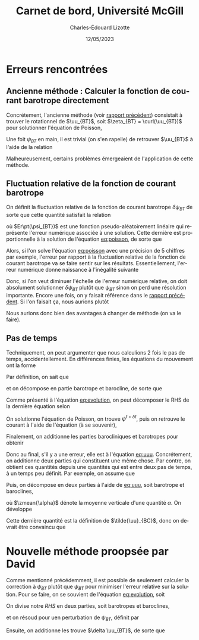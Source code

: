 #+title: Carnet de bord, Université McGill
#+author: Charles-Édouard Lizotte
#+date: 12/05/2023
#+LATEX_CLASS: org-report
#+CITE_EXPORT: natbib
#+LANGUAGE: fr
#+BIBLIOGRAPHY: master-bibliography.bib
#+OPTIONS: toc:nil title:nil

\mytitlepage
\tableofcontents\newpage

* Erreurs rencontrées

** Ancienne méthode : Calculer la fonction de courant barotrope directement
Concrétement, l'ancienne méthode (voir [[file:rapport-2023-04-28.org][rapport précédent]]) consistait à trouver le rotationnel de $\uu_{BT}$, soit $\zeta_{BT} = \curl(\uu_{BT})$ pour solutionner l'équation de Poisson,
#+NAME: eq:poisson
\begin{equation}
   \laplacian(\psi_{BT}) =  \norm{\pt\curl{\uu_{BT}}\pt}.
\end{equation}
Une foit $\psi_{BT}$ en main, il est trivial (on s'en rapelle) de retrouver $\uu_{BT}$ à l'aide de la relation
\begin{equation}
   \uu = \kvf\times\gradient{\psi} = - \qty(\curl{\kvf\psi}).
\end{equation}

Malheureusement, certains problèmes émergeaient de l'application de cette méthode.

** Fluctuation relative de la fonction de courant barotrope
On définit la fluctuation relative de la fonction de courant barotrope $\delta \psi_{BT}$ de sorte que cette quantité satisfait la relation
\begin{equation}
   \psi_{BT}^{t+\delta t} = \psi_{BT}^t + \delta \psi_{BT} + Er\pt(\psi_{BT}),
\end{equation}
où $Er\pt(\psi_{BT})$ est une fonction pseudo-aléatoirement linéaire qui représente l'erreur numérique associée à une solution.
Cette dernière est proportionnelle à la solution de l'équation [[eq:poisson]], de sorte que
\begin{equation}
    Er\pt(\psi_{BT}) \propto \psi_{BT}.
\end{equation}
Alors, si l'on solve l'équation [[eq:poisson]] avec une précision de 5 chiffres par exemple, l'erreur par rapport à la fluctuation relative de la fonction de courant barotrope va se faire sentir sur les résultats.
Essentiellement, l'erreur numérique donne naissance à l'inégalité suivante
\begin{align}
   &&\text{Erreur relative} = \abs{\frac{Er\pt(\psi_{BT})}{\psi_{BT}}} \le \abs{ \frac{Er\pt(\psi_{BT})}{\delta \psi_{BT}} } &&\text{car (généralement)} && \abs{\psi_{BT}} \ge \abs{\delta \psi_{BT}}. &&
\end{align}
Donc, si l'on veut diminuer l'échelle de l'erreur numérique relative, on doit absolument solutionner $\delta \psi_{BT}$ plutôt que $\psi_{BT}$ sinon on perd une résolution importante.
Encore une fois, on y faisait référence dans le [[file:rapport-2023-04-28.org][rapport précédent]].
Si l'on faisait ça, nous aurions plutôt
\begin{align}
   \text{Erreur relative} = \underbrace{\qty{\ \abs{\frac{Er\pt(\delta\psi_{BT})}{\psi_{BT}}} \le \abs{ \frac{Er\pt(\delta\psi_{BT})}{\delta \psi_{BT}} }\ }}_\text{Solution $\delta \psi_{BT}$}
   <<
   \underbrace{\qty{\ \abs{\frac{Er\pt(\psi_{BT})}{\psi_{BT}}} \le \abs{ \frac{Er\pt(\psi_{BT})}{\delta \psi_{BT}} }\ }.}_\text{Solution $\psi_{BT}$}
\end{align}
Nous aurions donc bien des avantages à changer de méthode (on va le faire).

** Pas de temps

Techniquement, on peut argumenter que nous calculions 2 fois le pas de temps, accidentellement.
En différences finies, les équations du mouvement ont la forme
#+NAME: eq:evolution
\begin{equation}
   \uu^{t+\delta t} =
   \underbrace{\uu^t + RHS\cdot \Delta t\tall}_{\tilde{u}}
   \underbrace{- \gradient{\phi}\cdot \Delta t.\tall}_\text{Correction P}
\end{equation}
Par définition, on sait que
\begin{equation}
   \laplacian{\psi^{t+\delta t}} = \zeta^{t+\delta t},
\end{equation}
et on décompose en partie barotrope et barocline, de sorte que
\begin{align}
   && \laplacian{\psi^{t+\delta t}_{BT} + \psi^{t+\delta t}_{BC}} = \zeta^{t+\delta t}_{BT} + \zeta^{t+\delta t}_{BC}
   && \Longrightarrow
   && \laplacian{\psi^{t+\delta t}}_{BT} = \zeta^{t+\delta t}_{BT},
   && \text{et}
   && \laplacian{\psi^{t+\delta t}}_{BT} = \zeta^{t+\delta t}_{BT}.&&
\end{align}
Comme présenté à l'équation [[eq:evolution]], on peut décomposer le RHS de la dernière équation selon
\begin{align}
   \laplacian{\psi^{t+\delta t}}_{BT} = \tilde{\zeta}_{BT} - \cancelto{0}{\curl(\Delta t\cdot\gradient{\phi})}.
\end{align}
On solutionne l'équation de Poisson, on trouve $\psi^{t+\delta t}$, puis on retrouve le courant à l'aide de l'équation (à se souvenir), 
\begin{equation}
   \uu_{BT} = \kvf \times \qty(\gradient{\psi_{BT}}) = - \pt\curl(\psi_{BT}\kvf).
\end{equation}
Finalement, on additionne les parties barocliniques et barotropes pour obtenir
#+NAME: eq:uuu
\begin{equation}
   \uu^{t+\delta t} = \uu_{BT}^{t+\delta t} + \uu_{BC}^{t+\delta t}.
\end{equation}
Donc au final, s'il y a une erreur, elle est à l'équation [[eq:uuu]].
Concrétement, on additionne deux parties qui constituent une même chose.
Par contre, on obtient ces quantités depuis une quantités qui est entre deux pas de temps, à un temps peu définit.
Par exemple, on assume que
\begin{equation}
   \uu^{t+\delta t} = \tilde{\uu} - \gradient{\phi} \cdot \Delta t.
\end{equation}
Puis, on décompose en deux parties à l'aide de [[eq:uuu]], soit barotrope et baroclines,
\begin{subequations}
\begin{align}
   & \uu^{t+\delta t}_{BT} = \zmean{\tilde{\uu} - \gradient{\phi} \cdot \Delta t}  = \tilde{\uu}_{BT} - \gradient{\phi} \cdot \Delta t,\\
   & \uu^{t+\delta t}_{BC} = \uu^{t+\delta t} - \uu^{t+\delta t}_{BT}.
\end{align}
\end{subequations}
où $\zmean{\alpha}$ dénote la moyenne verticale d'une quantité $\alpha$.
On développe
\begin{align}
   \uu^{t+\delta t}_{BC}
   &= \uu^{t+\delta t} - \tilde{\uu}_{BT} + \gradient{\phi}\cdot \Delta t, \nonumber\\
   &= \tilde{\uu} - \gradient{\phi}\cdot \Delta t\ - \tilde{\uu}_{BT} + \gradient{\phi}\cdot \Delta t, \nonumber\\
   &= \tilde{\uu} - \tilde{\uu}_{BT}.
\end{align}
Cette dernière quantité est la définition de $\tilde{\uu}_{BC}$, donc on devrait être convaincu que
\begin{equation}
   \boxed{\hspace{0.4cm}\uu^{t+\delta t}_{BC}
   = \tilde{\uu} - \tilde{\uu}_{BT} = \tilde{\uu}_{BC}.\hspace{0.3cm}}
\end{equation}

* Nouvelle méthode proopsée par David
Comme mentionné précédemment, il est possible de seulement calculer la correction à $\psi_{BT}$ plutôt que $\psi_{BT}$ pour minimiser l'erreur relative sur la solution.
Pour se faire, on se souvient de l'équation [[eq:evolution]], soit
\begin{equation}
   \uu^{t+\delta t} =
   \uu^t + RHS\cdot \Delta t
   - \gradient{\phi}\cdot \Delta t.
\end{equation}
On divise notre /RHS/ en deux parties, soit barotropes et baroclines,
\begin{equation}
   \vec{RHS} = \vec{RHS}_{BT} + \vec{RHS}_{BC},
\end{equation}
et on résoud pour uen perturbation de $\psi_{BT}$, définit par
\begin{equation}
   \laplacian{\delta \psi_{BT}} = \curl{\vec{RHS}_{BT}}.
\end{equation}
Ensuite, on additionne les trouve $\delta \uu_{BT}$, de sorte que
\begin{equation}
   \uu^{t+\delta_t} = \uu^{t} + \Delta t \cdot \qty(\delta \uu_{BT} + \delta \uu_{BC}).
\end{equation}
